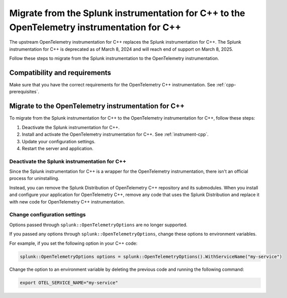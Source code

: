 .. _migrate-from-splunk-cpp:

****************************************************************************************************
Migrate from the Splunk instrumentation for C++ to the OpenTelemetry instrumentation for C++
****************************************************************************************************

.. meta:: 
    :description: Learn how to migrate from the deprecated Splunk C++ agent to the upstream OpenTelemetry Collector. 

The upstream OpenTelemetry instrumentation for C++ replaces the Splunk instrumentation for C++. The Splunk instrumentation for C++ is deprecated as of March 8, 2024 and will reach end of support on March 8, 2025.

Follow these steps to migrate from the Splunk instrumentation to the OpenTelemetry instrumentation.

Compatibility and requirements
=============================================

Make sure that you have the correct requirements for the OpenTelemetry C++ instrumentation. See :ref:`cpp-prerequisites`.

Migrate to the OpenTelemetry instrumentation for C++
==================================================================

To migrate from the Splunk instrumentation for C++ to the OpenTelemetry instrumentation for C++, follow these steps:

#. Deactivate the Splunk instrumentation for C++.
#. Install and activate the OpenTelemetry instrumentation for C++. See :ref:`instrument-cpp`.
#. Update your configuration settings.
#. Restart the server and application.

Deactivate the Splunk instrumentation for C++
---------------------------------------------

Since the Splunk instrumentation for C++ is a wrapper for the OpenTelemetry instrumentation, there isn't an official process for uninstalling. 

Instead, you can remove the Splunk Distribution of OpenTelemetry C++ repository and its submodules. When you install and configure your application for OpenTelemetry C++, remove any code that uses the Splunk Distribution and replace it with new code for OpenTelemetry C++ instrumentation.

Change configuration settings
---------------------------------------------

Options passed through ``splunk::OpenTelemetryOptions`` are no longer supported. 

If you passed any options through ``splunk::OpenTelemetryOptions``, change these options to environment variables. 

For example, if you set the following option in your C++ code: 

.. code-block:: cpp

    splunk::OpenTelemetryOptions options = splunk::OpenTelemetryOptions().WithServiceName("my-service")

Change the option to an environment variable by deleting the previous code and running the following command:

.. code-block:: bash

    export OTEL_SERVICE_NAME="my-service"
